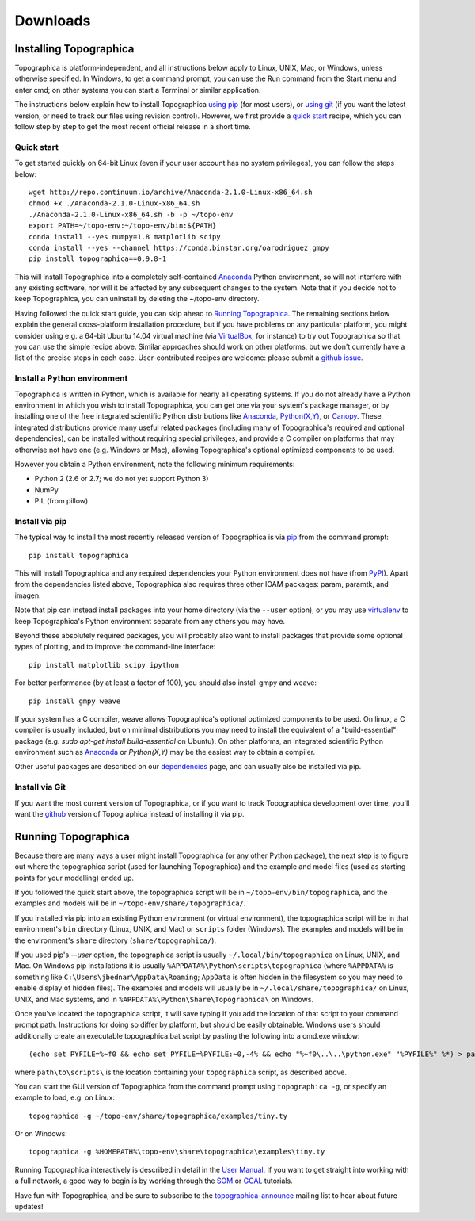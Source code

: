 *********
Downloads
*********



Installing Topographica
-----------------------

Topographica is platform-independent, and all instructions below
apply to Linux, UNIX, Mac, or Windows, unless otherwise specified.
In Windows, to get a command prompt, you can use the Run command
from the Start menu and enter cmd; on other systems you can start a
Terminal or similar application.

The instructions below explain how to install Topographica `using pip`_
(for most users), or `using git`_ (if you want the latest version, or need to
track our files using revision control). However, we first provide a `quick start`_ recipe,
which you can follow step by step to get the most recent official release in a short
time.

Quick start
~~~~~~~~~~~

To get started quickly on 64-bit Linux (even if your user account has no system
privileges), you can follow the steps below:

::

 wget http://repo.continuum.io/archive/Anaconda-2.1.0-Linux-x86_64.sh
 chmod +x ./Anaconda-2.1.0-Linux-x86_64.sh
 ./Anaconda-2.1.0-Linux-x86_64.sh -b -p ~/topo-env
 export PATH=~/topo-env:~/topo-env/bin:${PATH}
 conda install --yes numpy=1.8 matplotlib scipy
 conda install --yes --channel https://conda.binstar.org/oarodriguez gmpy
 pip install topographica==0.9.8-1
 
This will install Topographica into a completely self-contained `Anaconda`_
Python environment, so will not interfere with any existing software, nor
will it be affected by any subsequent changes to the system. Note that if you decide not
to keep Topographica, you can uninstall by deleting the ~/topo-env directory. 

Having followed the quick start guide, you can skip ahead
to `Running Topographica`_. The remaining sections
below explain the general cross-platform installation procedure, but if you have
problems on any particular platform, you might consider using e.g. a 64-bit
Ubuntu 14.04 virtual machine (via `VirtualBox`_, for instance) to try out Topographica so that you can
use the simple recipe above.  Similar approaches should work on other
platforms, but we don't currently have a list of the precise steps in
each case. User-contributed recipes are welcome: please submit a `github issue`_.


Install a Python environment
~~~~~~~~~~~~~~~~~~~~~~~~~~~~

Topographica is written in Python, which is available for nearly all
operating systems. If you do not already have a Python environment
in which you wish to install Topographica, you can get one via your 
system's package manager, or by installing one of the free integrated 
scientific Python distributions like `Anaconda`_, `Python(X,Y)`_, 
or `Canopy`_. These integrated distributions provide many useful
related packages (including many of Topographica's required and optional dependencies), can be installed without requiring 
special privileges, and provide a C compiler on platforms that may otherwise 
not have one (e.g. Windows or Mac), allowing Topographica's optional optimized components
to be used.

However you obtain a Python environment, note the following minimum requirements:

* Python 2 (2.6 or 2.7; we do not yet support Python 3)
* NumPy
* PIL (from pillow)


Install via pip
~~~~~~~~~~~~~~~

The typical way to install the most recently released version of
Topographica is via `pip`_ from the command prompt:

::

 pip install topographica

This will install Topographica and any required dependencies your Python environment does not have
(from `PyPI`_). Apart from the dependencies listed above, Topographica also requires three other IOAM
packages: param, paramtk, and imagen.

Note that pip can instead install packages into your home directory (via the ``--user`` option),
or you may use `virtualenv`_ to keep Topographica's Python environment separate
from any others you may have.

Beyond these absolutely required packages, you will probably also want to install packages that provide some optional types of plotting, and to
improve the command-line interface:

::

 pip install matplotlib scipy ipython

For better performance (by at least a factor of 100), you should also install gmpy and weave:

::
 
 pip install gmpy weave

If your system has a C compiler, weave allows Topographica's optional optimized components to be used. On linux, a C compiler is usually included, but on minimal distributions you may need to install the equivalent of a "build-essential" package (e.g. `sudo apt-get install build-essential` on Ubuntu). On other platforms,
an integrated scientific Python environment such as `Anaconda`_ or `Python(X,Y)` may be the easiest way to obtain a compiler.

Other useful packages are described on our `dependencies`_ page, and
can usually also be installed via pip.


Install via Git
~~~~~~~~~~~~~~~

If you want the most current version of Topographica, or if you want
to track Topographica development over time, you'll want the
`github`_ version of Topographica instead of installing it via pip.


Running Topographica
--------------------

Because there are many ways a user might install Topographica (or
any other Python package), the next step is to figure out where the
topographica script (used for launching Topographica) and the
example and model files (used as starting points for your modelling)
ended up.

If you followed the quick start above, the topographica script will be
in ``~/topo-env/bin/topographica``, and the examples and models will be in ``~/topo-env/share/topographica/``.

If you installed via pip into an existing Python environment (or virtual environment),
the topographica script will be in that environment's ``bin`` directory (Linux, UNIX, and Mac)
or ``scripts`` folder (Windows). The examples and models will be in the environment's ``share``
directory (``share/topographica/``).

If you used pip's `--user` option, the topographica script is
usually ``~/.local/bin/topographica`` on
Linux, UNIX, and Mac. On Windows pip installations it is usually
``%APPDATA%\Python\scripts\topographica`` (where ``%APPDATA%`` is
something like ``C:\Users\jbednar\AppData\Roaming``; ``AppData`` is
often hidden in the filesystem so you may need to enable display of
hidden files). The examples and models will usually be in
``~/.local/share/topographica/`` on Linux, UNIX, and Mac
systems, and in ``%APPDATA%\Python\Share\Topographica\`` on
Windows.

Once you've located the topographica script, it will save typing if
you add the location of that script to your command
prompt path. Instructions for doing so differ by platform, but
should be easily obtainable. Windows users should additionally create
an executable topographica.bat script by pasting the following into 
a cmd.exe window:

::

 (echo set PYFILE=%~f0 && echo set PYFILE=%PYFILE:~0,-4% && echo "%~f0\..\..\python.exe" "%PYFILE%" %*) > path\to\scripts\topographica.bat

where ``path\to\scripts\`` is the location containing your ``topographica`` script, as described above.

You can start the
GUI version of Topographica from the command prompt using ``topographica -g``, or specify an example
to load, e.g. on Linux:

::

 topographica -g ~/topo-env/share/topographica/examples/tiny.ty

Or on Windows:

::

 topographica -g %HOMEPATH%\topo-env\share\topographica\examples\tiny.ty


Running Topographica interactively is described in detail in the
`User Manual`_. If you want to get straight into working with a full
network, a good way to begin is by working through the `SOM`_ or
`GCAL`_ tutorials.

Have fun with Topographica, and be sure to subscribe to the
`topographica-announce`_ mailing list to hear about future updates!

.. _using pip: #install-via-pip
.. _using git: #install-via-git
.. _python.org: http://www.python.org/download
.. _Python(X,Y): http://www.pythonxy.com
.. _Anaconda: http://continuum.io/downloads
.. _Canopy: https://store.enthought.com/downloads/
.. _pip: http://www.pip-installer.org
.. _PyPI: http://pypi.python.org/pypi/topographica
.. _dependencies: dependencies.html
.. _get-pip.py: https://raw.github.com/pypa/pip/master/contrib/get-pip.py
.. _virtualenv.py: https://raw.github.com/pypa/virtualenv/master/virtualenv.py
.. _virtualenv: http://www.virtualenv.org
.. _github: https://github.com/ioam/topographica
.. _User Manual: ../User_Manual/scripts.html
.. _SOM: ../Tutorials/som_retinotopy.html
.. _GCAL: ../Tutorials/gcal.html
.. _topographica-announce: https://lists.sourceforge.net/lists/listinfo/topographica-announce
.. _VirtualBox: http://www.virtualbox.org/
.. _github issue: https://github.com/ioam/topographica/issues/new
